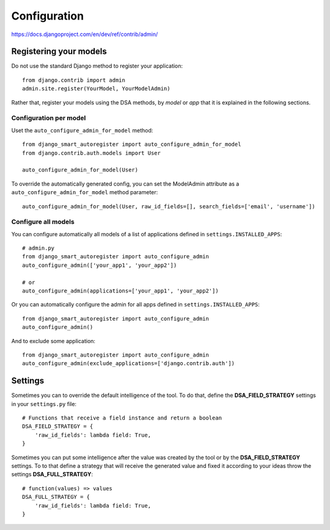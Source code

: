 .. _more:

Configuration
*******************************************************************************

https://docs.djangoproject.com/en/dev/ref/contrib/admin/


Registering your models
===============================================================================

Do not use the standard Django method to register your application::

    from django.contrib import admin
    admin.site.register(YourModel, YourModelAdmin)

Rather that, register your models using the DSA methods, by *model* or *app* that it is explained in the following sections.


Configuration per model
-------------------------------------------------------------------------------

Uset the ``auto_configure_admin_for_model`` method::

    from django_smart_autoregister import auto_configure_admin_for_model
    from django.contrib.auth.models import User

    auto_configure_admin_for_model(User)

To override the automatically generated config, you can set the ModelAdmin attribute as a ``auto_configure_admin_for_model`` method parameter::

    auto_configure_admin_for_model(User, raw_id_fields=[], search_fields=['email', 'username'])


Configure all models
-------------------------------------------------------------------------------

You can configure automatically all models of a list of applications defined in ``settings.INSTALLED_APPS``::

    # admin.py
    from django_smart_autoregister import auto_configure_admin
    auto_configure_admin(['your_app1', 'your_app2'])

    # or
    auto_configure_admin(applications=['your_app1', 'your_app2'])

Or you can automatically configure the admin for all apps defined in ``settings.INSTALLED_APPS``::

    from django_smart_autoregister import auto_configure_admin
    auto_configure_admin()

And to exclude some application::

    from django_smart_autoregister import auto_configure_admin
    auto_configure_admin(exclude_applications=['django.contrib.auth'])




Settings
===============================================================================

Sometimes you can to override the default intelligence of the tool. To do that, define the **DSA_FIELD_STRATEGY** settings in your ``settings.py`` file::

    # Functions that receive a field instance and return a boolean
    DSA_FIELD_STRATEGY = {
        'raw_id_fields': lambda field: True,
    }


Sometimes you can put some intelligence after the value was created by the tool or by the **DSA_FIELD_STRATEGY** settings. To to that define a strategy that will receive the generated value and fixed it according to your ideas throw the settings **DSA_FULL_STRATEGY**::

    # function(values) => values
    DSA_FULL_STRATEGY = {
        'raw_id_fields': lambda field: True,
    }
